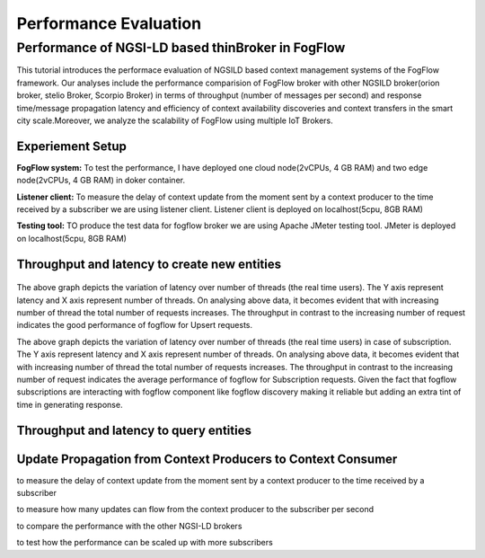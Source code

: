 *****************************************
Performance Evaluation
*****************************************


Performance of NGSI-LD based thinBroker in FogFlow 
================================================================

This tutorial introduces the performace evaluation of NGSILD based context management systems of the FogFlow framework. Our analyses include the performance comparision of FogFlow broker with other NGSILD broker(orion broker, stelio Broker, Scorpio Broker) in terms of  throughput (number of messages per second) and response time/message propagation latency and  efficiency of context availability discoveries and context transfers in the smart city scale.Moreover, we analyze the scalability of FogFlow using multiple IoT Brokers.


Experiement Setup
-------------------

**FogFlow system:** To test the performance, I have deployed one cloud node(2vCPUs, 4 GB RAM) and two edge node(2vCPUs, 4 GB RAM) in doker container.

**Listener client:** To measure the delay of context update from the moment sent by a context producer to the time received by a subscriber we are using listener client. Listener client is deployed on localhost(5cpu, 8GB RAM)

**Testing tool:** TO produce the test data for fogflow broker we are using Apache JMeter testing tool. JMeter is deployed on localhost(5cpu, 8GB RAM)



Throughput and latency to create new entities
--------------------------------------------------

.. figure:: figures/1.1.png

.. figure:: figures/1.1NewData.png

The above graph depicts the variation of latency over number of threads (the real time users). The Y axis represent latency and X axis represent number of threads. On analysing above data, it becomes evident that with increasing number of thread the total number of requests increases. The throughput in contrast to the increasing number of request indicates the good performance of fogflow for Upsert requests.

The above graph depicts the variation of latency over number of threads (the real time users) in case of subscription. The Y axis represent latency and X axis represent number of threads. On analysing above data, it becomes evident that with increasing number of thread the total number of requests increases. The throughput in contrast to the increasing number of request indicates the average performance of fogflow for Subscription requests. Given the fact that fogflow subscriptions are interacting with fogflow component like fogflow discovery making it reliable but adding an extra tint of time in generating response.

.. figure:: figures/1.2NewUpsert.png

.. figure:: figures/1.2upsertdata.png

.. figure:: figures/1.2Subscription.png

.. figure:: figures/1.2SubscriptionData.png

.. figure:: figures/1.3upsert.png

.. figure:: figures/1.3upsertdata.png


Throughput and latency to query entities
--------------------------------------------------

.. figure:: figures/2.1Id.png

.. figure:: figures/2.1IDData.png

.. figure:: figures/2.1SubID.png

.. figure:: figures/2.1SubBYIDData.png


Update Propagation from Context Producers to Context Consumer
------------------------------------------------------------------

to measure the delay of context update from the moment sent by a context producer to the time received by a subscriber

to measure how many updates can flow from the context producer to the subscriber per second

to compare the performance with the other NGSI-LD brokers

to test how the performance can be scaled up with more subscribers


